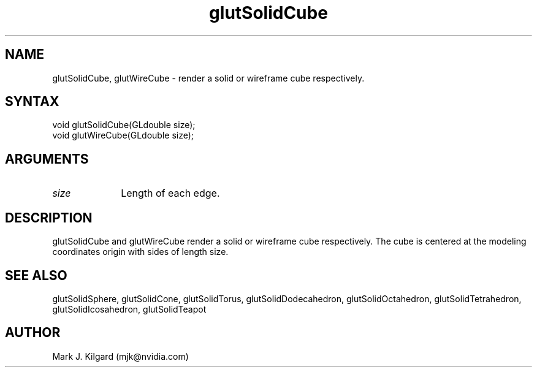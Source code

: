 .\"
.\" Copyright (c) Mark J. Kilgard, 1996.
.\"
.TH glutSolidCube 3GLUT "3.7" "GLUT" "GLUT"
.SH NAME
glutSolidCube, glutWireCube - render a solid or wireframe cube respectively. 
.SH SYNTAX
.nf
.LP
void glutSolidCube(GLdouble size);
void glutWireCube(GLdouble size);
.fi
.SH ARGUMENTS
.IP \fIsize\fP 1i
Length of each edge.
.SH DESCRIPTION
glutSolidCube and glutWireCube render a solid or wireframe cube
respectively. The cube is centered at the modeling coordinates origin with
sides of length size. 
.SH SEE ALSO
glutSolidSphere, glutSolidCone, glutSolidTorus, glutSolidDodecahedron,
glutSolidOctahedron, glutSolidTetrahedron, glutSolidIcosahedron,
glutSolidTeapot
.SH AUTHOR
Mark J. Kilgard (mjk@nvidia.com)
